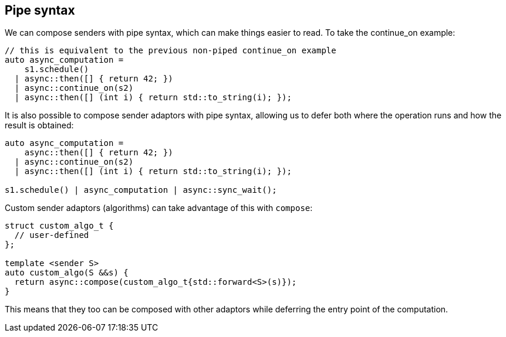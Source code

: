 
== Pipe syntax

We can compose senders with pipe syntax, which can make things easier to read.
To take the continue_on example:

[source,cpp]
----
// this is equivalent to the previous non-piped continue_on example
auto async_computation =
    s1.schedule()
  | async::then([] { return 42; })
  | async::continue_on(s2)
  | async::then([] (int i) { return std::to_string(i); });
----

It is also possible to compose sender adaptors with pipe syntax, allowing us to
defer both where the operation runs and how the result is obtained:

[source,cpp]
----
auto async_computation =
    async::then([] { return 42; })
  | async::continue_on(s2)
  | async::then([] (int i) { return std::to_string(i); });

s1.schedule() | async_computation | async::sync_wait();
----

Custom sender adaptors (algorithms) can take advantage of this with `compose`:

[source,cpp]
----
struct custom_algo_t {
  // user-defined
};

template <sender S>
auto custom_algo(S &&s) {
  return async::compose(custom_algo_t{std::forward<S>(s)});
}
----

This means that they too can be composed with other adaptors while deferring the
entry point of the computation.
